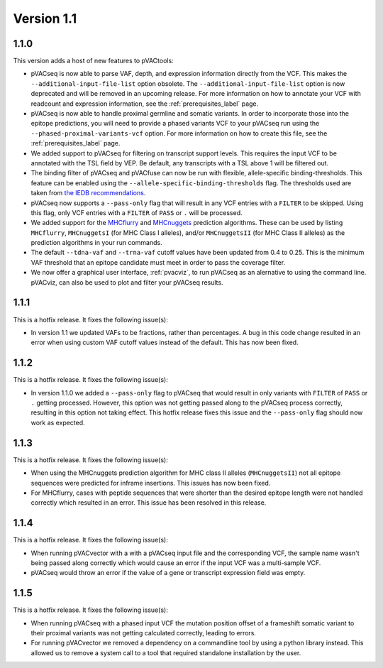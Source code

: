 Version 1.1
___________

1.1.0
-----

This version adds a host of new features to pVACtools:

- pVACseq is now able to parse VAF, depth, and expression information directly
  from the VCF. This makes the ``--additional-input-file-list`` option
  obsolete. The ``--additional-input-file-list`` option is now deprecated and will be removed in an
  upcoming release. For more information on how to annotate your VCF with
  readcount and expression information, see the :ref:`prerequisites_label` page.
- pVACseq is now able to handle proximal germline and somatic variants. In
  order to incorporate those into the epitope predictions, you will need to
  provide a phased variants VCF to your pVACseq run using the
  ``--phased-proximal-variants-vcf`` option. For more information on how to
  create this file, see the :ref:`prerequisites_label` page.
- We added support to pVACseq for filtering on transcript support levels. This requires
  the input VCF to be annotated with the TSL field by VEP. Be default, any
  transcripts with a TSL above 1 will be filtered out.
- The binding filter of pVACseq and pVACfuse can now be run with flexible, allele-specific
  binding-thresholds. This feature can be enabled using the
  ``--allele-specific-binding-thresholds`` flag. The thresholds used are taken
  from `the IEDB recommendations
  <https://help.iedb.org/hc/en-us/articles/114094151811-Selecting-thresholds-cut-offs-for-MHC-class-I-and-II-binding-predictions>`_.
- pVACseq now supports a ``--pass-only`` flag that will result in any VCF
  entries with a ``FILTER`` to be skipped. Using this flag, only VCF entries
  with a ``FILTER`` of ``PASS`` or ``.`` will be processed.
- We added support for the `MHCflurry <http://www.biorxiv.org/content/early/2017/08/09/174243>`_ and
  `MHCnuggets <http://karchinlab.org/apps/appMHCnuggets.html>`_ prediction algorithms. These
  can be used by listing ``MHCflurry``, ``MHCnuggetsI`` (for MHC Class I alleles),
  and/or ``MHCnuggetsII`` (for MHC Class II alleles) as the prediction
  algorithms in your run commands.
- The default ``--tdna-vaf`` and ``--trna-vaf`` cutoff values have been
  updated from 0.4 to 0.25. This is the minimum VAF threshold that an epitope
  candidate must meet in order to pass the coverage filter.
- We now offer a graphical user interface, :ref:`pvacviz`, to run pVACseq as an alernative
  to using the command line. pVACviz, can also be used to plot and filter your pVACseq
  results.

1.1.1
-----

This is a hotfix release. It fixes the following issue(s):

- In version 1.1 we updated VAFs to be fractions, rather than percentages. A
  bug in this code change resulted in an error when using custom VAF cutoff
  values instead of the default. This has now been fixed.

1.1.2
-----

This is a hotfix release. It fixes the following issue(s):

- In version 1.1.0 we added a ``--pass-only`` flag to pVACseq that would
  result in only variants with ``FILTER`` of ``PASS`` or ``.`` getting processed.
  However, this option was not getting passed along to the pVACseq process
  correctly, resulting in this option not taking effect. This hotfix release
  fixes this issue and the ``--pass-only`` flag should now work as expected.

1.1.3
-----

This is a hotfix release. It fixes the following issue(s):

- When using the MHCnuggets prediction algorithm for MHC class II alleles
  (``MHCnuggetsII``) not all epitope sequences were predicted for inframe
  insertions. This issues has now been fixed.
- For MHCflurry, cases with peptide sequences that were shorter than the
  desired epitope length were not handled correctly which resulted in an
  error. This issue has been resolved in this release.

1.1.4
-----

This is a hotfix release. It fixes the following issue(s):

- When running pVACvector with a with a pVACseq input file and the
  corresponding VCF, the sample name wasn't being passed along correctly which
  would cause an error if the input VCF was a multi-sample VCF.
- pVACseq would throw an error if the value of a gene or transcript expression
  field was empty.

1.1.5
-----

This is a hotfix release. It fixes the following issue(s):

- When running pVACseq with a phased input VCF the mutation position offset
  of a frameshift somatic variant to their proximal variants was not getting
  calculated correctly, leading to errors.
- For running pVACvector we removed a dependency on a commandline tool by
  using a python library instead. This allowed us to remove a system call
  to a tool that required standalone installation by the user.

